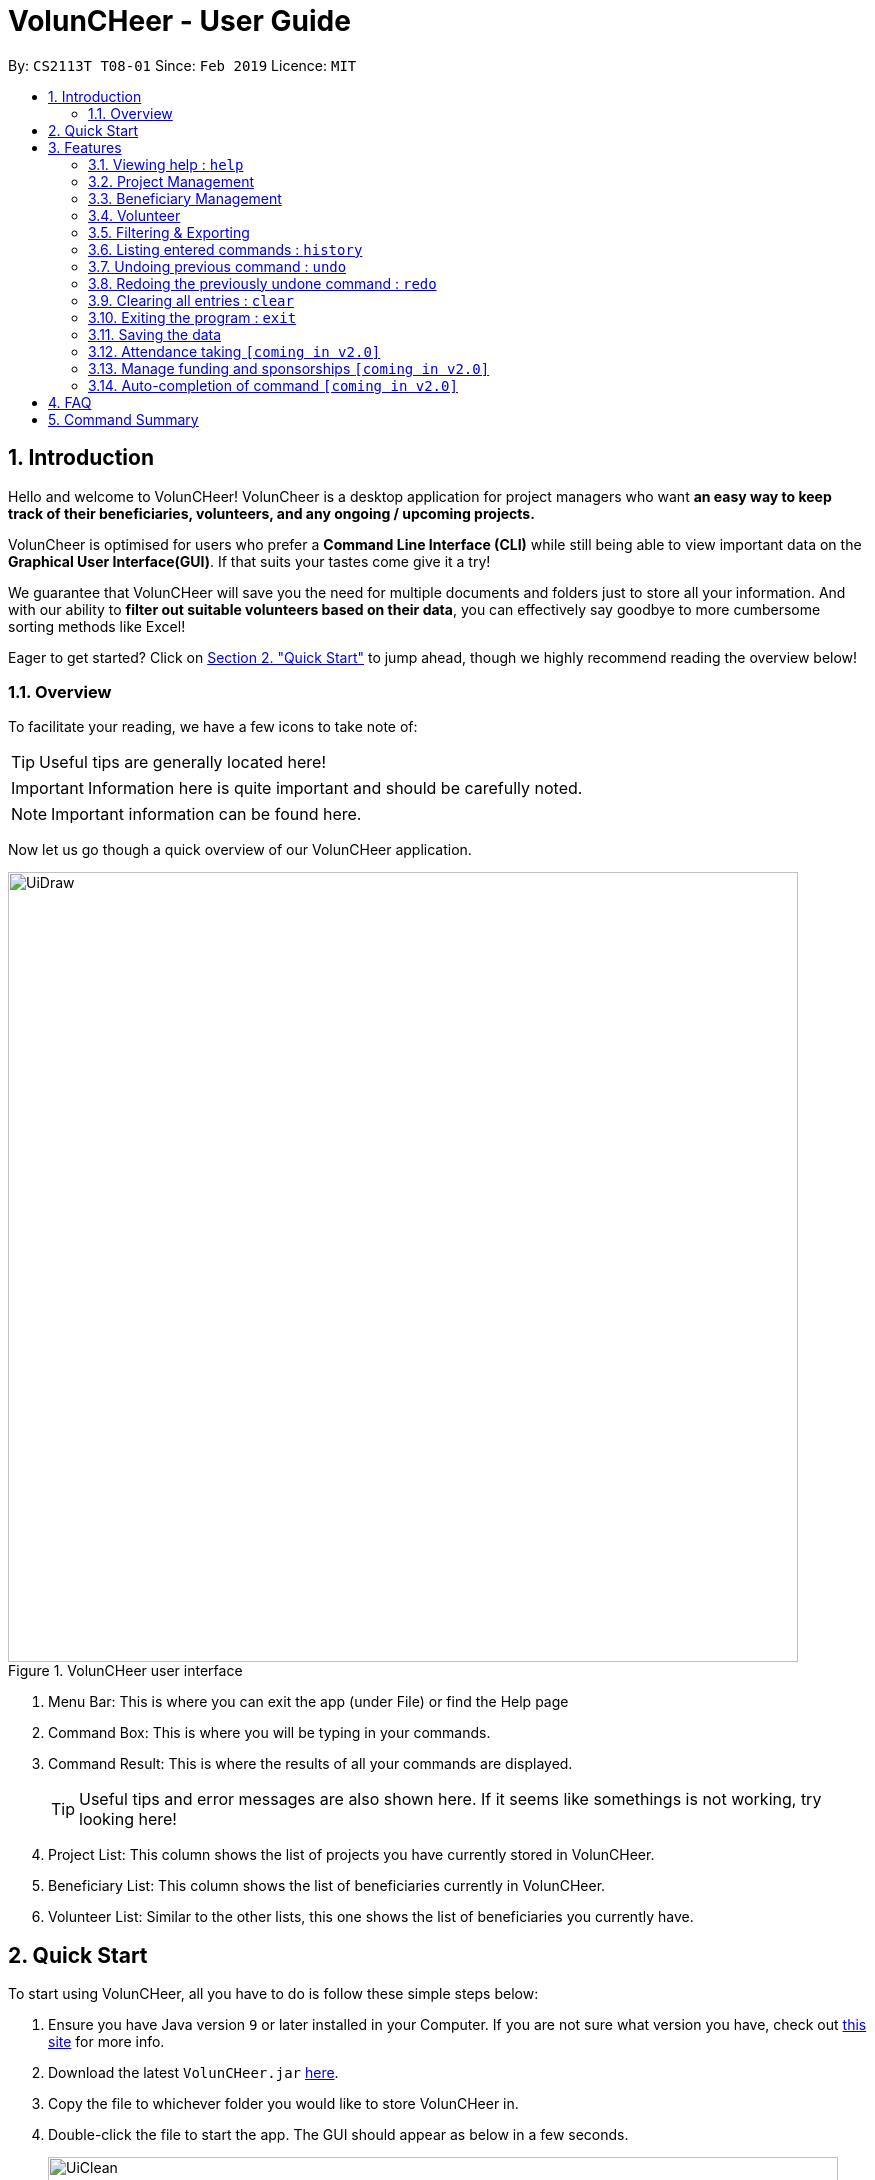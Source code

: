 = VolunCHeer - User Guide
:site-section: UserGuide
:toc:
:toc-title:
:toc-placement: preamble
:sectnums:
:imagesDir: images
:stylesDir: stylesheets
:xrefstyle: full
:experimental:
ifdef::env-github[]
:tip-caption: :bulb:
:note-caption: :information_source:
endif::[]
:repoURL: https://github.com/cs2113-ay1819s2-t08-1/main


By: `CS2113T T08-01`      Since: `Feb 2019`      Licence: `MIT`

== Introduction

Hello and welcome to VolunCHeer! VolunCheer is a desktop application for project managers who want *an easy way to keep
track of their beneficiaries, volunteers, and any ongoing / upcoming projects.*

VolunCheer is optimised for users who prefer a *Command Line Interface (CLI)* while still being able to view important
data on the *Graphical User Interface(GUI)*. If that suits your tastes come give it a try!

We guarantee that VolunCHeer will save you the need for multiple documents and folders just to store
all your information. And with our ability to *filter out suitable volunteers based on their data*,
you can effectively say goodbye to more cumbersome sorting methods like Excel!

Eager to get started? Click on link:{https://github.com/cs2113-ay1819s2-t08-1/main/blob/master/docs/UserGuide.adoc#quick-start}/[Section 2. "Quick Start"] to jump ahead,
though we highly recommend reading the overview below!

=== Overview
To facilitate your reading, we have a few icons to take note of:

TIP: Useful tips are generally located here!

IMPORTANT: Information here is quite important and should be carefully noted.

NOTE: Important information can be found here.


Now let us go though a quick overview of our VolunCHeer application.

.VolunCHeer user interface
image::UiDraw.png[width="790"]

. Menu Bar:
This is where you can exit the app (under File) or find the Help page

. Command Box:
This is where you will be typing in your commands.

. Command Result:
This is where the results of all your commands are displayed.
[TIP]
Useful tips and error messages are also shown here. If it seems like somethings is not working,
try looking here!

. Project List:
This column shows the list of projects you have currently stored in VolunCHeer.

. Beneficiary List:
This column shows the list of beneficiaries currently in VolunCHeer.

. Volunteer List:
Similar to the other lists, this one shows the list of beneficiaries you currently have.

== Quick Start
To start using VolunCHeer, all you have to do is follow these simple steps below:

.  Ensure you have Java version `9` or later installed in your Computer. If you are not sure what version
you have, check out link:{https://www.java.com/en/download/help/version_manual.xml}/[this site] for more info.
.  Download the latest `VolunCHeer.jar` link:{repoURL}/releases[here].
.  Copy the file to whichever folder you would like to store VolunCHeer in.
.  Double-click the file to start the app. The GUI should appear as below in a few seconds.
+
image::UiClean.png[width="790"]
+
.  Type the command in the command box and press kbd:[Enter] to execute it. +
e.g. typing *`help`* and pressing kbd:[Enter] will open the help window.
.  Some example commands you can try:

* *`help`* : get a list of all the commands we have (highly recommended).
* **`addProject`** n/Project Sunshine d/20190320: adds a project named "Project Sunshine" in the project list.
* **`deleteProject`**`2` : deletes the 2nd project portfolio in the current list of projects.
* *`exit`* : exits the app

.  For a more detailed explanation of each command please refer to <<Features>>  .

[[Features]]
== Features
Before we go on to explain our features, this section will give a brief introduction
on how to interpret our explanations.
====
*Command Format*

* Words in `UPPER_CASE` are the parameters to be supplied by the user e.g. in `add n/NAME`, `NAME` is a parameter which you supply, like `add n/John Doe`. Parameters
are generally necessary, unless mentioned as below.
* Parameters in square brackets are *optional* e.g in `addVolunteer n/NAME [t/TAG]`, we can input `addVolunteer n/John Doe t/friend` or `addVolunteer n/John Doe`.
* Items with `…`​ after them can be used multiple times, including zero. e.g. `[t/TAG]...` can be used as `{nbsp}` (i.e. 0 times), or  `t/friend`, `t/friend t/family` etc.
* Parameters can be in any order e.g. if the command specifies `n/NAME p/PHONE_NUMBER`, `p/PHONE_NUMBER n/NAME` is also perfectly acceptable.
====

=== Viewing help : `help`
If you are stuck and cannot figure out what to do, do not fear! Instead of screaming for help, simply type it into the command bar and we will give you
everything you need to use this app.

Format: `help`

// tag::ProjectManagement[]
=== Project Management

==== Adding a project: `addProject` / `ap`
One of the first things to do when you use the app is to start adding projects to track, and this is the command to use.

Format: `addProject n/PROJECT_NAME d/DATE`

****
* Please enter DATE in DD/MM/YYYY format, making sure that the date should be after today.
* Project list does not accept duplicates in Project Titles, so make sure you name everything differently!
* Projects are automatically sorted in ascending date order for easier tracking or Project tasks.
****

Now let us look at what happens when the command `addProject p/Old Folk Home Visit d/25/05/2019` is entered on screen.

.When `addProject p/Old Folk Home Visit d/25/05/2019` is executed.
image::addProject.png[]


==== Deleting a project ： `deleteProject` / `dp`
When a project is completed or cancelled, VolunCHeer allows you to easily delete it by stating
 the project order in the list. +
Format: `deleteProject INDEX`

****
* This INDEX refers to the index of the project in the project list. If you are unsure of the order, *PLEASE*
  use 'listProject' to view all projects and get the correct index. If you delete the wrong projects, please refer to  <<undo>>.
* Error message is shown if the INDEX entered is invalid
****

This is how the project list changes upon execution.

.When `deleteProject 3` command is executed.

image::deleteProject.png[]

==== Listing all projects : `listProject` / `lp`

When you want to take a look at all your projects, this command helps you do so. +

Format: `listProject`

==== Assigning a Beneficiary to Project: `assignB`
Projects are generally associated with certain beneficiaries. VolunCHeer allows you to attach them easily with this command.
It assigns the Beneficiary at the provided INDEX to the Project with ProjectTitle indicated. +

Format: `assignBeneficiary p/PROJECT_TITLE i/INDEX`

****
* The assigned Beneficiary can then be seen under the Project card as shown below.
* There can be only one beneficiary for each project, however, one beneficiary can be assigned to multiple projects.
****

[IMPORTANT]
The index *must be a positive integer* `1, 2, 3, ...`

After assigning a beneficiary, the project will have its data updated as seen below.

.When `assignB p/Old Folks Home Visit i/1` command executed
image::assignB.png[]

[TIP]
Use listBeneficiary to view a full list of Beneficiary to assign.
Use summaryBeneficiary command to view the Projects attached to each Beneficiary.

==== Assigning one or more Volunteers to Project: `assignV`
We also provide an easy method to assign a specific number of volunteers to the indicated Project


Format: `assignVolunteer p/PROJECT_TITLE rv/REQUIRED_NUMBER_OF_VOLUNTEERS`


[TIP]
The number of volunteers assigned to the Project can be seen under the Project card as shown below.


.When `assignV p/Old Folks Home Visit rv/2` is executed.

image::assignV.png[]

[TIP]
Use the commands listed in <<map>> to filter out the desired list of volunteers.

==== Mark project as complete: 'complete'
Once a `project` is done, you can mark it as complete to distinguish it from your other projects.
Simply provide an INDEX to indicate which project you would like to complete.

Format: `complete i/INDEX`

.When `complete i/1` command is executed

image::complete.png[]

[NOTE]
Once marked as complete, project title will be displayed in red colour font

// end::ProjectManagement[]

// tag::BeneficiaryManagement[]
=== Beneficiary Management


==== Adding a beneficiary: `addBeneficiary` / `ab`
Similar to the previous adding command, this adds a beneficiary to the list of Beneficiaries +

Format: `addBeneficiary n/NAME a/ADDRESS e/EMAIL p/PHONE_NUMBER`

Example:

* `addBeneficiary n/Orphanage p/98765432 e/Orphanage@example.com a/311, Clementi Ave 2, #02-25`

.Add Beneficiary Command Result (pink: input, blue: output)
image::AddBeneficiary.png[]

In the figure above, after the add command, we can observe a new beneficiary card is shown on the GUI.

****
* The beneficiary will be used to assign to a project, this means that the project will benefit this beneficiary,
i.e. Orphanage Home, Nursing home, etc.
* When add a new beneficiary, the project lists assigned to it will be empty. You can assign projects to it by assign
command stated.
****


==== Editing a beneficiary: `editBeneficiary` / `eb`
In case of incorrect information, we also allow you to edit the beneficiary at the given INDEX

Format: `editBeneficiary  INDEX (must be a positive integer) [n/NAME] [p/PHONE] [e/EMAIL] [a/ADDRESS]`

Examples:

* `editBeneficiary 1 n/Old Folk Home p/91234567`

.Edit Beneficiary Command Result (pink: input, blue: output)
image::EditBeneficiary.png[]

In the figure, we can see that the WHO information including phone number and email has changed, compared to the last figure.

[NOTE]
When a beneficiary is edited, the data of the beneficiary in its attached projects is in sync, meaning that that data
is automatically updated in the mentioned projects.


==== Deleting a beneficiary: `deleteBeneficiary` / `db`
Of course, once a beneficiary is no longer associated with you, it can be removed by providing the INDEX.

Format: `deleteBeneficiary i/INDEX -D`

[IMPORTANT]
`-D` is optional and should not be misused (see below)

****
* There are two modes of deletion: *soft delete mode* and *hard delete mode*. +
* In the *soft delete mode*, there is a safe check to help you avoid deleting beneficiary
that has attached projects, leaving the projects unassigned.
* In the *hard delete mode*,
the beneficiary and all its attached projects will be deleted. +
* Default is *soft delete mode*. To switch to *hard delete mode*, include `-D` in your command.
****

Examples:

* `deleteBeneficiary i/1`  *soft delete mode*
* `deleteBeneficiary i/1 -D`  *hard delete mode*

.Delete Beneficiary Command (Soft Delete Mode) Result (pink: input, blue: output)
image::SoftDelete.png[]

In Figure 3, we are trying to soft delete a beneficiary which was assigned to project *Run*. Hence, a message appears and informs us
to switch to hard delete mode.

.Delete Beneficiary Command (Hard Delete Mode) Result (pink: input, blue: output)
image::HardDelete.png[]

In Figure 4, the beneficiary and its attached projects have been deleted successfully.

==== Listing all beneficiaries: `listBeneficiary` / `lb`

As before, you can show a list of all Beneficiaries in the beneficiary pool.

Format: `listBeneficiary`

[TIP]
The command can be used to get back to full list after several commands which change the list.

==== Locating beneficiaries by name: `findBeneficiary` / `fb`
TO facilitate searching for beneficiary, you can locate a specific one easily with via given keyword/keywords.

Format: `findBeneficiary KEYWORD [MORE_KEYWORDS]`

****
* The search is case insensitive. e.g `orphanage` will match `Orphanage`
* The order of the keywords does not matter. e.g. `Orphanage Nursing` will match `Nursing Orphanage`
* Only the name is searched.
* Only full words will be matched e.g. `Orphan` will not match `Orphanage`
* beneficiaries matching at least one keyword will be returned (i.e. `OR` search). e.g. `Orphanage Nursing` will return
 `Orphanage Rainbow` and `Nursing Home`
****

Examples:

* `find Nursing` +
Returns `Nursing Home` and `Nursing Center`

==== Summarising all beneficiaries: `summariseBeneficiary` / `sb`
Sometimes we have a beneficiary assigned to many projects and we just want to see a list of everything it is attached to.
This command opens a pop up summary table of the beneficiaries for easy view. You can use even the arrow in header cells *number of Projects*
to sort beneficiaries by the number of attached projects.

Format: `summariseBeneficiary`

.Beneficiary Summary Table
image::SummaryBeneficiary.png[]

[TIP]
The command can be used to consider future partners or fundraising.
// end::BeneficiaryManagement[]

// tag::VolunteerManagement[]
=== Volunteer

==== Adding a volunteer: `addVolunteer` / `av`

As like before, this adds a volunteer to the volunteer pool

Format: `addVolunteer n/NAME y/AGE g/GENDER r/RACE [rg/RELIGION] a/ADDRESS e/EMAIL p/PHONE_NUMBER
ec/EMERGENCY_CONTACT [dp/DIETARY_PREFERENCE] [m/MEDICAL_CONDITION] [t/TAG]...`

Alternative Format: `av n/NAME y/AGE g/GENDER r/RACE [rg/RELIGION] a/ADDRESS e/EMAIL p/PHONE_NUMBER
                    ec/EMERGENCY_CONTACT [dp/DIETARY_PREFERENCE] [m/MEDICAL_CONDITION] [t/TAG]...`

****
* "Add Successful!" message is prompted upon successfully adding a volunteer
* An invalid message will be prompted if a Volunteer with the same exact name is present in the existing database
* Parameters for Religion, Dietary Preference, Medical Condition are optional and set to 'nil' by default
****

[TIP]
A volunteer can have any number of tags (including 0)

Examples:

* `addVolunteer n/John Doe y/18 g/male r/eurasian rg/christian a/John street, block 123, #01-01 e/johnd@example.com
p/98765432 ec/Mary, Mother, 92221111 dp/vegetarian m/asthma`

* `av n/Sarah Soh y/22 g/female r/chinese rg/buddhist a/betsy ave 6, 02-08 e/sarah08@example.com
p/92345678 ec/Johnny, Husband, 81234568`

==== Deleting a volunteer : `deleteVolunteer` \ `dv`
After a volunteer has left, it can be deleted by this command by referencing its index in the list.

Format: `deleteVolunteer INDEX` +
Alternative Format: `dv INDEX`

****
* Deletes the volunteer at the specified `INDEX`.
* The index refers to the index number shown in the displayed volunteer list.
* The index *must be a positive integer* 1, 2, 3, ...
* Error message is shown if the given index is invalid
****

Examples:

* `listVolunteer` +
`deleteVolunteer 2` +
Deletes the 2nd volunteer in the volunteer list.
* `findVolunteer Betsy` +
`dv 1` +
Deletes the 1st volunteer in the searched volunteer list.

[TIP]
Use the list volunteers commands to check the correct index of the volunteer to be deleted

==== Editing a volunteer : `editVolunteer` \ `ev`
Similar to beneficiary, we can update volunteer particulars by the given index.

Format: `editVolunteer INDEX [n/NAME] [y/AGE] [g/GENDER] [r/RACE] [rg/RELIGION][p/PHONE] [a/ADDRESS] [e/EMAIL]
[ec/EMERGENCYCONTACT] [dp/DIETARYPREFERENCE] [mc/MEDICALCONDITION] [t/TAG]...`

Alternative Format: `ev INDEX [n/NAME] [y/AGE] [g/GENDER] [r/RACE] [rg/RELIGION][p/PHONE] [a/ADDRESS] [e/EMAIL]
                    [ec/EMERGENCYCONTACT] [dp/DIETARYPREFERENCE] [mc/MEDICALCONDITION] [t/TAG]...`
****
* Edits the volunteer at the specified `INDEX`.
The index refers to the index number shown in the displayed volunteer list.
The index *must be a positive integer* 1, 2, 3, ...
* At least one of the optional fields must be provided.
* Existing values will be updated to the input values.
* When editing tags, the existing tags of the volunteer will be removed i.e adding of tags is not cumulative.
* You can remove all the volunteer's tags by typing `t/` without specifying any tags after it.
****

Examples:

* `editVolunteer 1 p/91234567 e/johndoe@example.com` +
Edits the phone number and email address of the 1st volunteer to be `91234567` and `johndoe@example.com` respectively.
* `ev 2 n/Betsy Crower t/` +
Edits the name of the 2nd volunteer to be `Betsy Crower` and clears all existing tags.

==== Locating volunteers by name: `findVolunteer` \ `fv`
Searching for volunteers works similarly to beneficiaries.

Format: `find KEYWORD [MORE_KEYWORDS]`

Alternative Format: `fv KEYWORD [MORE_KEYWORDS]`

****
* The search is case insensitive. e.g `hans` will match `Hans`
* The order of the keywords does not matter. e.g. `Hans Bo` will match `Bo Hans`
* Only the name is searched.
* Only full words will be matched e.g. `Han` will not match `Hans`
* volunteers matching at least one keyword will be returned (i.e. `OR` search).
* e.g. `Hans Bo` will return `Hans Gruber`, `Bo Yang`
****

Examples:

* `findVolunteer John` +
Returns `john` and `John Doe`
* `fv Betsy Tim John` +
Returns any volunteer having names `Betsy`, `Tim`, or `John`

==== Listing all volunteers : `listVolunteer` \ `lv`
Shows a list of all volunteers in the volunteer pool. +

Format: `listVolunteer`

Alternative Format: `lv`
// end::VolunteerManagement[]

[[map]]
// tag::FilteredExport[]
=== Filtering & Exporting

==== Assigning mapping index to each volunteer : `map`
We know that some volunteers suit a certain project better than others. To help with finding these volunteers,
the map command assigns the volunteers with points 3, 2 or 1 according to the selection criteria that you set.


Format: `map t/(POINTS)(CRITERIA) t/(POINTS)(CRITERIA) t/(POINTS)(CRITERIA)`

****
* The t/ refers to any of the following tags.
* There are three types of tags, the age of volunteer (y/), race (r/) and medical condition (m/).
* You can enter at most 3 tags and at least 1 tag as the selection criteria.
* Each volunteer is internally assigned points which will be used used for sorting later on.
* The age criteria has comparators >,<,= which relate to the age given afterwards.
* See examples below for a clearer picture.
****

Examples:

* `map y/3>18 r/2chinese m/1NIL`
Gives volunteers above the AGE of 18 3 points, RACE chinese 2 points and MEDICAL_CONDITION of NIL 1 point.
* `map m/3NIL`
Only gives volunteers with no MEDICAL_CONDITION 3 points.

.map command execution
image::MapCommand.PNG[]

Upon executing a successful map command, the message on figure 12 will appear.

==== Sorting volunteers according to points : `sort`
After mapping, we can then sort the volunteers into order, with the most suitable volunteers being on top.

Format: `sort`

****
* The map function should be called before sort to generate the points
* Volunteers with equal points will not be sorted in any particular order
* Selection of the volunteers, such as with the assignV command, can be done after sorting.
****

.Before sorting
image::SortBefore.jpg[]
.After sorting
image::SortAfter.jpg[]

As can be seen in figure 13 Alice was previously at index 3. After sorting, she has shifted up to index 2 in figure 14.

==== Extracting multiple volunteers from sorted list : `extract`
Not everyone will have VolunCHeer, which is frankly their loss. Nonetheless, this command allows you
share a list of certain volunteer particulars by extracting it into a Microsoft Excel file.

Format: `extract NUMBER_OF_VOLUNTEERS t/PARTICULAR [t/OTHER_PARTICULARS]...`

****
* This command requires at least one type of particular from the volunteers, up to all type of particulars.
* If the NUMBER_OF_VOLUNTEERS exceeds the total number of volunteers in the list, the file will just extract all volunteers in
VolunCHeer.
* This command can be called before map and sort if order is not an issue.
****

Examples:

*`extract [1][20]`
Extracts the first 20 volunteers in the sorted list.
*`extract [5][15]`
Extracts volunteer number 5 to 15 in the list.

.Extracted volunteer details
image::Export.PNG[]

The Excel file will look like figure 15.
// end::FilteredExport[]

=== Listing entered commands : `history`

Lists all the commands that you have entered in reverse chronological order. +
Format: `history`

[NOTE]
====
Pressing the kbd:[&uarr;] and kbd:[&darr;] arrows will display the previous and next input respectively in the command box.
====

// tag::undoredo[]
[[undo]]
=== Undoing previous command : `undo`

Restores the VolunCHeer application to the state before the previous _undoable_ command was executed. +
Format: `undo`

[NOTE]
====
Undoable commands: those commands that modify the VolunCHeer application's main content (`addProject`, `addVolunteer`, `delete`, `edit` and `clear`).
====

Examples:

* `delete 1` +
`list` +
`undo` (reverses the `delete 1` command) +

* `select 1` +
`list` +
`undo` +
The `undo` command fails as there are no undoable commands executed previously.

* `delete 1` +
`clear` +
`undo` (reverses the `clear` command) +
`undo` (reverses the `delete 1` command) +

=== Redoing the previously undone command : `redo`

Reverses the most recent `undo` command. +
Format: `redo`

Examples:

* `delete 1` +
`undo` (reverses the `delete 1` command) +
`redo` (reapplies the `delete 1` command) +

* `delete 1` +
`redo` +
The `redo` command fails as there are no `undo` commands executed previously.

* `delete 1` +
`clear` +
`undo` (reverses the `clear` command) +
`undo` (reverses the `delete 1` command) +
`redo` (reapplies the `delete 1` command) +
`redo` (reapplies the `clear` command) +
// end::undoredo[]

=== Clearing all entries : `clear`

Clears all entries from the specific list requested by user. +
Format: `clear`


=== Exiting the program : `exit`

Exits the program. +
Format: `exit`

=== Saving the data

All data for the application are saved in the hard disk automatically after any command that changes the data. +
There is no need to save manually.

=== Attendance taking `[coming in v2.0]`
Track attendance of the volunteers and award frequent volunteers with certificates or promote to team leader.

=== Manage funding and sponsorships `[coming in v2.0]`
Manage funds and sponsors for individual projects and track project spending.

=== Auto-completion of command `[coming in v2.0]`
Quick Auto-completion of command to enhance typing speed

== FAQ

*Q*: How do I transfer my data to another Computer? +
*A*: Install the app in the other computer and overwrite the empty data file it creates with the file that contains the data of your previous VolunCHeer application folder.

== Command Summary

* *AddProject* `addProject n/PROJECT_TITLE d/DATE b/BENEFICIARY [t/TAG]...` +
e.g. `addProject n/Charity Run d/081219 b/Sunshine Old Folks Home`
* *AddVolunteer* `addVolunteer n/NAME y/AGE a/ADDRESS e/EMAIL p/PHONE_NUMBER g/EMERGENCY_CONTACT r/RACE d/DIETARY_PREFERENCE
                 m/MEDICAL CONDITION [t/TAG]...` +
e.g. `addVolunteer n/John Doe y/18 a/John street, block 123, #01-01 e/johnd@example.com p/98765432 g/98292998 r/chinese
        d/vegetarian m/asthma`

* *AddBeneficiary* `addBeneficiary n/NAME a/ADDRESS e/EMAIL p/PHONE_NUMBER` +
e.g. `addBeneficiary n/Orphanage p/98765432 e/Orphanage@example.com a/311, Clementi Ave 2, #02-25`
* *EditBeneficiary* `editBeneficiary INDEX (must be a positive integer) [n/NAME] [p/PHONE] [e/EMAIL] [a/ADDRESS]` +
e.g. `editBeneficiary 1 n/Old Folk Home p/91234567`
* *DeleteBeneficiary* `deleteBeneficiary i/INDEX -D`
e.g. `deleteBeneficiary i/1 -D`
* *ListBeneficiary* `listBeneficiary`
* *FindBeneficiary* `findBeneficiary KEYWORD`
e.g. `findBeneficiary Old`
* *SummariseBeneficiary* `summariseBeneficiary`


* *List* : `list`
* *EditProject* `editProject PROJECT_NAME [n/NAME] [d/DATE] [b/BENEFICIARY] [t/TAG]...` +
e.g. `editProject Charity Run d/010319`
* *EditVolunteer* `edit INDEX [n/NAME] [p/PHONE] [e/EMAIL] [a/ADDRESS] [t/TAG]...` +
e.g. `editVolunteer 1 p/91234567 e/johndoe@example.com`
* *Find* : `find KEYWORD [MORE_KEYWORDS]` +
e.g. `find James Jake`
* *DeleteProject* : `delete PROJECT_TITLE`
e.g. `delete Charity Run`
* *DeleteVolunteer* : `delete INDEX` +
e.g. `delete 3`
* *Select* : `select INDEX` +
e.g.`select 2`
* *Map* `map t/SELECTION t/SELECTION t/SELECTION` +
e.g. `map y/18 > r/chinese m/NIL`
* *Sort* `sort`
* *Extract* `extract VOLUNTEERS_REQUIRED`+
e.g. `extract 20`
* *History* : `history`
* *Undo* : `undo`
* *Redo* : `redo`
* *Clear* : `clear`
* *Export* : `export`
* *Import* : `import`
* *Exit* * : `exit`
* *Help* : `help`
